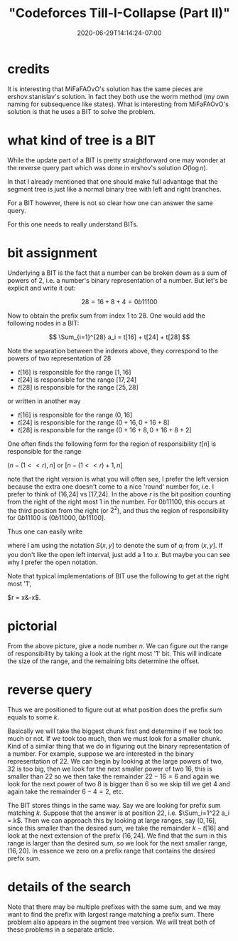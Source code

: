 # -*- mode: org -*-
#+HUGO_BASE_DIR: ../..
#+HUGO_SECTION: posts
#+HUGO_WEIGHT: 2000
#+HUGO_AUTO_SET_LASTMOD: t
#+TITLE: "Codeforces Till-I-Collapse (Part II)"
#+DATE: 2020-06-29T14:14:24-07:00
#+HUGO_TAGS: "segment tree" codeforces
#+HUGO_CATEGORIES: "segment tree" codeforces
#+HUGO_MENU_off: :menu "main" :weight 2000
#+HUGO_CUSTOM_FRONT_MATTER: :foo bar :baz zoo :alpha 1 :beta "two words" :gamma 10 :mathjax true :toc true
#+HUGO_DRAFT: false

#+STARTUP: indent hidestars showall

* credits

It is interesting that MiFaFAOvO's solution has the same pieces are
ershov.stanislav's solution. In fact they both use the worm method (my own
naming for subsequence like states). What is interesting from MiFaFAOvO's
solution is that he uses a BIT to solve the problem.

* what kind of tree is a BIT

While the update part of a BIT is pretty straightforward one may wonder at the
reverse query part which was done in ershov's solution $O(\log n)$.

In that I already mentioned that one should make full advantage that the segment
tree is just like a normal binary tree with left and right branches.

For a BIT however, there is not so clear how one can answer the same query.

For this one needs to really understand BITs.

* bit assignment

Underlying a BIT is the fact that a number can be broken down as a sum of
powers of 2, i.e. a number's binary representation of a number.  But let's
be explicit and write it out:

$$
28 = 16 + 8 + 4 = 0b11100
$$

Now to obtain the prefix sum from index 1 to 28.  One would add the following
nodes in a BIT:

$$
\Sum_{i=1}^{28} a_i = t[16] + t[24] + t[28]
$$

Note the separation between the indexes above, they correspond to the powers of two
representation of $28$

\begin{eqnarray}
16  = 16 - 0 \\
8   = 24 - 16 \\
4   = 28 - 24
\end{eqnarray}

- $t[16]$ is responsible for the range $[1,16]$
- $t[24]$ is responsible for the range $[17,24]$
- $t[28]$ is responsible for the range $[25,28]$

or written in another way

+ $t[16]$ is responsible for the range $(0,16]$
+ $t[24]$ is responsible for the range $(0+16,0+16+8]$
+ $t[28]$ is responsible for the range $(0+16+8,0+16+8+2]$

One often finds the following form for the region of responsibility
$t[n]$ is responsible for the range

$(n-(1<<r), n]$ or $[n-(1<<r)+1, n]$

note that the right version is what you will often see, I prefer the left
version because the extra one doesn't come to a nice 'round' number for, i.e. I
prefer to think of (16,24] vs [17,24]. In the above $r$ is the bit position
counting from the right of the right most 1 in the number. For $0b11100$, this
occurs at the third position from the right (or $2^2$), and thus the region of
responsibility for $0b11100$ is $(0b11000, 0b11100]$.

Thus one can easily write

\begin{equation}
S(0,0b11100) &=& t[0b10000] + t[0b11000] + t[0b11100]\\
&=& S(0,0b10000] + S(0b10000,0b11000] + S(0b11000,0b11100]  
\end{equation}

where I am using the notation $S(x,y]$ to denote the sum of $a_i$ from $(x,y]$.
If you don't like the open left interval, just add a $1$ to $x$. But maybe you
can see why I prefer the open notation.

Note that typical implementations of BIT use the following to get at the right
most '1',

$r = x&-x$.

* pictorial

[[/images/till-i-collapse/bit-region-cropped.svg]]

From the above picture, give a node number $n$.  We can figure out
the range of responsibility by taking a look at the right most '1' bit.
This will indicate the size of the range, and the remaining bits 
determine the offset.

* reverse query 

Thus we are positioned to figure out at what position does the prefix sum equals
to some $k$.

Basically we will take the biggest chunk first and determine if we took too much
or not. If we took too much, then we must look for a smaller chunk. Kind of a
similar thing that we do in figuring out the binary representation of a number.
For example, suppose we are interested in the binary representation of $22$. We
can begin by looking at the large powers of two, $32$ is too big, then we look
for the next smaller power of two $16$, this is smaller than $22$ so we then
take the remainder $22-16 = 6$ and again we look for the next power of two $8$
is bigger than $6$ so we skip till we get $4$ and again take the remainder
$6-4=2$, etc.

The BIT stores things in the same way. Say we are looking for prefix sum
matching $k$. Suppose that the answer is at position $22$, i.e. $\Sum_i=1^22 a_i
= k$. Then we can approach this by looking at large ranges, say $(0,16]$, since
this smaller than the desired sum, we take the remainder $k-t[16]$ and look at
the next extension of the prefix $(16,24]$. We find that the sum in this range
is larger than the desired sum, so we look for the next smaller range,
$(16,20]$.  In essence we zero on a prefix range that contains the desired
prefix sum. 

* details of the search

Note that there may be multiple prefixes with the same sum, and we may want to
find the prefix with largest range matching a prefix sum. There problem also
appears in the segment tree version. We will treat both of these problems in a
separate article.
